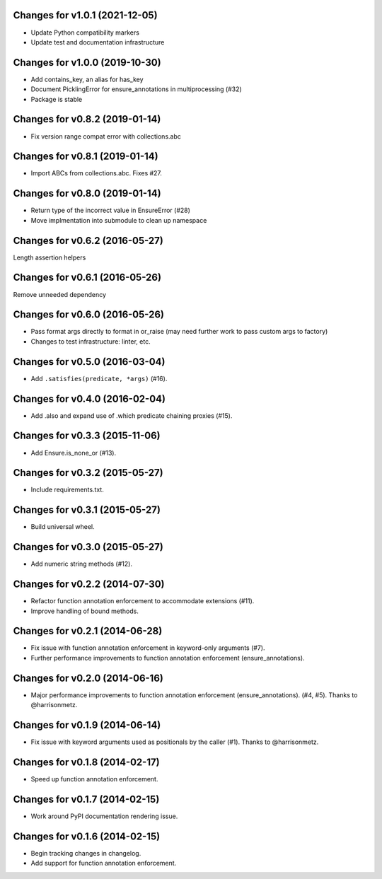 Changes for v1.0.1 (2021-12-05)
===============================

-  Update Python compatibility markers

-  Update test and documentation infrastructure

Changes for v1.0.0 (2019-10-30)
===============================

-  Add contains_key, an alias for has_key

-  Document PicklingError for ensure_annotations in multiprocessing
   (#32)

-  Package is stable

Changes for v0.8.2 (2019-01-14)
===============================

-  Fix version range compat error with collections.abc

Changes for v0.8.1 (2019-01-14)
===============================

-  Import ABCs from collections.abc. Fixes #27.

Changes for v0.8.0 (2019-01-14)
===============================

-  Return type of the incorrect value in EnsureError (#28)

-  Move implmentation into submodule to clean up namespace

Changes for v0.6.2 (2016-05-27)
===============================
Length assertion helpers

Changes for v0.6.1 (2016-05-26)
===============================
Remove unneeded dependency

Changes for v0.6.0 (2016-05-26)
===============================
- Pass format args directly to format in or_raise (may need further work to pass custom args to factory)
- Changes to test infrastructure: linter, etc.

Changes for v0.5.0 (2016-03-04)
===============================
- Add ``.satisfies(predicate, *args)`` (#16).

Changes for v0.4.0 (2016-02-04)
===============================
- Add .also and expand use of .which predicate chaining proxies (#15).

Changes for v0.3.3 (2015-11-06)
===============================
- Add Ensure.is_none_or (#13).

Changes for v0.3.2 (2015-05-27)
===============================
- Include requirements.txt.

Changes for v0.3.1 (2015-05-27)
===============================
- Build universal wheel.

Changes for v0.3.0 (2015-05-27)
===============================
- Add numeric string methods (#12).

Changes for v0.2.2 (2014-07-30)
===============================
- Refactor function annotation enforcement to accommodate extensions (#11).
- Improve handling of bound methods.

Changes for v0.2.1 (2014-06-28)
===============================
- Fix issue with function annotation enforcement in keyword-only arguments (#7).
- Further performance improvements to function annotation enforcement (ensure_annotations).

Changes for v0.2.0 (2014-06-16)
===============================
- Major performance improvements to function annotation enforcement (ensure_annotations). (#4, #5). Thanks to @harrisonmetz.

Changes for v0.1.9 (2014-06-14)
===============================
- Fix issue with keyword arguments used as positionals by the caller (#1). Thanks to @harrisonmetz.

Changes for v0.1.8 (2014-02-17)
===============================
- Speed up function annotation enforcement.

Changes for v0.1.7 (2014-02-15)
===============================
- Work around PyPI documentation rendering issue.

Changes for v0.1.6 (2014-02-15)
===============================
- Begin tracking changes in changelog.
- Add support for function annotation enforcement.
